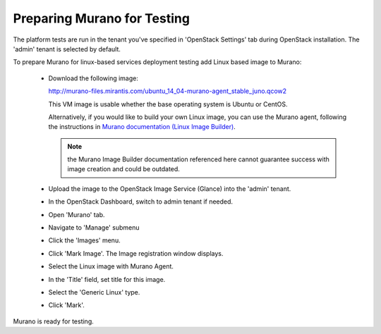 
.. _murano-test-prepare:

Preparing Murano for Testing
----------------------------

The platform tests are run in the tenant you've specified in
'OpenStack Settings' tab during OpenStack installation.
The 'admin' tenant is selected by default.

To prepare Murano for linux-based services deployment testing add Linux based image to Murano:

   * Download the following image:

     http://murano-files.mirantis.com/ubuntu_14_04-murano-agent_stable_juno.qcow2

     This VM image is usable whether the base operating system
     is Ubuntu or CentOS.

     Alternatively, if you would like to build your own Linux image,
     you can use the Murano agent,
     following the instructions in `Murano documentation (Linux Image Builder)
     <http://murano-api.readthedocs.org/en/latest/image_builders/index.html>`_.

     .. note::  the Murano Image Builder documentation referenced here
                cannot guarantee success with image creation and could be outdated.


   * Upload the image to the OpenStack Image Service (Glance) into the 'admin' tenant.

   * In the OpenStack Dashboard, switch to admin tenant if needed.

   * Open 'Murano' tab.

   * Navigate to 'Manage' submenu

   * Click the 'Images' menu.

   * Click 'Mark Image'. The Image registration window displays.

   * Select the Linux image with Murano Agent.

   * In the 'Title' field, set title for this image.

   * Select the 'Generic Linux' type.

   * Click 'Mark'.

Murano is ready for testing.

